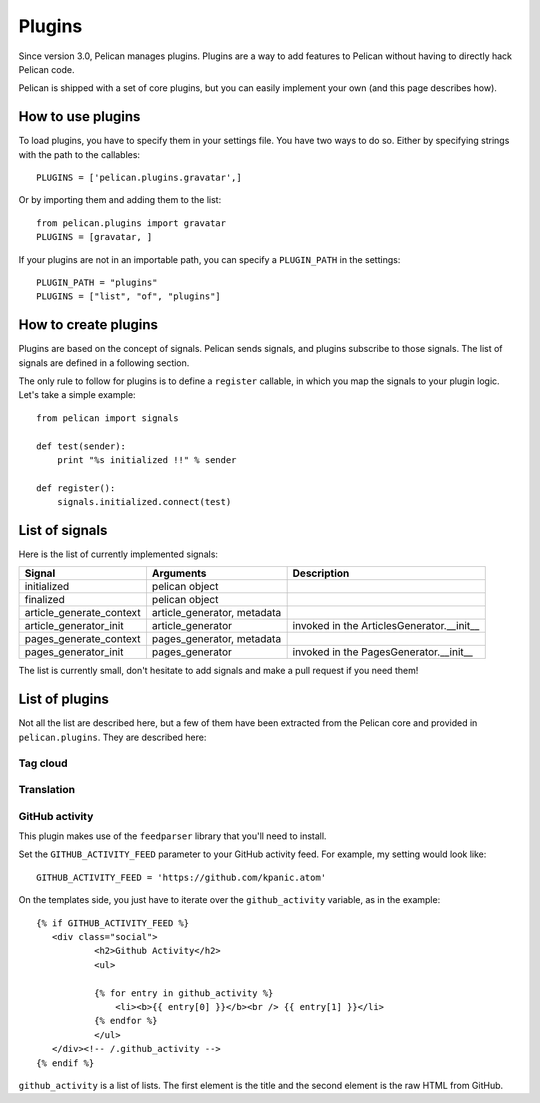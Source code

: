 .. _plugins:

Plugins
#######

Since version 3.0, Pelican manages plugins. Plugins are a way to add features
to Pelican without having to directly hack Pelican code.

Pelican is shipped with a set of core plugins, but you can easily implement
your own (and this page describes how).

How to use plugins
==================

To load plugins, you have to specify them in your settings file. You have two
ways to do so.
Either by specifying strings with the path to the callables::

    PLUGINS = ['pelican.plugins.gravatar',] 

Or by importing them and adding them to the list::

    from pelican.plugins import gravatar
    PLUGINS = [gravatar, ]

If your plugins are not in an importable path, you can specify a ``PLUGIN_PATH``
in the settings::

    PLUGIN_PATH = "plugins"
    PLUGINS = ["list", "of", "plugins"]

How to create plugins
=====================

Plugins are based on the concept of signals. Pelican sends signals, and plugins
subscribe to those signals. The list of signals are defined in a following
section.

The only rule to follow for plugins is to define a ``register`` callable, in
which you map the signals to your plugin logic. Let's take a simple example::

    from pelican import signals

    def test(sender):
        print "%s initialized !!" % sender

    def register():
        signals.initialized.connect(test)


List of signals
===============

Here is the list of currently implemented signals:

=========================   ============================   =========================================
Signal                      Arguments                      Description
=========================   ============================   =========================================
initialized                 pelican object
finalized                   pelican object
article_generate_context    article_generator, metadata
article_generator_init      article_generator              invoked in the ArticlesGenerator.__init__
pages_generate_context      pages_generator, metadata
pages_generator_init        pages_generator                invoked in the PagesGenerator.__init__
=========================   ============================   =========================================

The list is currently small, don't hesitate to add signals and make a pull
request if you need them!

List of plugins
===============

Not all the list are described here, but a few of them have been extracted from
the Pelican core and provided in ``pelican.plugins``. They are described here:

Tag cloud
---------

Translation
-----------

GitHub activity
---------------

This plugin makes use of the ``feedparser`` library that you'll need to
install.

Set the ``GITHUB_ACTIVITY_FEED`` parameter to your GitHub activity feed.
For example, my setting would look like::

     GITHUB_ACTIVITY_FEED = 'https://github.com/kpanic.atom'

On the templates side, you just have to iterate over the ``github_activity``
variable, as in the example::

     {% if GITHUB_ACTIVITY_FEED %}
        <div class="social">
                <h2>Github Activity</h2>
                <ul>

                {% for entry in github_activity %}
                    <li><b>{{ entry[0] }}</b><br /> {{ entry[1] }}</li>
                {% endfor %}
                </ul>
        </div><!-- /.github_activity -->
     {% endif %}



``github_activity`` is a list of lists. The first element is the title
and the second element is the raw HTML from GitHub.
